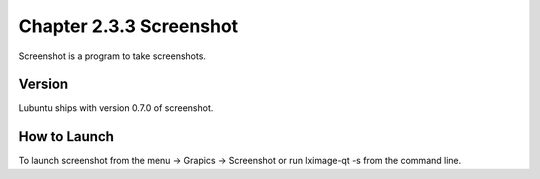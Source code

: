 Chapter 2.3.3 Screenshot
========================

Screenshot is a program to take screenshots.

Version
-------
Lubuntu ships with version 0.7.0 of screenshot. 

How to Launch
-------------
To launch screenshot from the menu -> Grapics -> Screenshot or run lximage-qt -s from the command line.
